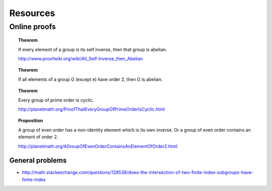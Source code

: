 Resources
==========================

Online proofs
--------------------------------

.. topic:: Theorem

    If every element of a group is its self inverse, then that group is
    abelian.
    
    http://www.proofwiki.org/wiki/All_Self-Inverse_then_Abelian
    
.. topic:: Theorem

    If all elements of a group G (except e) have order 2, then G is abelian.
    

.. topic:: Theorem

    Every group of prime order is cyclic.
    
    http://planetmath.org/ProofThatEveryGroupOfPrimeOrderIsCyclic.html
    

.. topic:: Proposition

    A group of even order has a non-identity element which is its own inverse. Or a group
    of even order contains an element of order 2.

    http://planetmath.org/AGroupOfEvenOrderContainsAnElementOfOrder2.html


General problems
''''''''''''''''''''''

* http://math.stackexchange.com/questions/128538/does-the-intersection-of-two-finite-index-subgroups-have-finite-index
    
